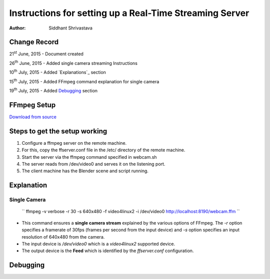 ==========================================================================
Instructions for setting up a Real-Time Streaming Server
==========================================================================

:Author: Siddhant Shrivastava

Change Record
=============

21\ :sup:`st`\  June, 2015 - Document created

26\ :sup:`th`\  June, 2015 - Added single camera streaming Instructions

10\ :sup:`th`\  July, 2015 - Added `Explanations`_ section

15\ :sup:`th`\  July, 2015 - Added FFmpeg command explanation for single camera

19\ :sup:`th`\  July, 2015 - Added `Debugging`_ section


FFmpeg Setup
=================

`Download from source <http://ffmpeg.org/download.html>`_

Steps to get the setup working
================================

1. Configure a ffmpeg server on the remote machine.

2. For this, copy the ffserver.conf file
   in the /etc/ directory of the remote machine.

3. Start the server via the ffmpeg command specified in webcam.sh

4. The server reads from /dev/video0 and serves it on the listening port.

5. The client machine has the Blender scene and script running.

Explanation
=============

Single Camera
-------

    ``  ffmpeg -v verbose -r 30 -s 640x480 -f video4linux2 -i /dev/video0 http://localhost:8190/webcam.ffm ``

- This command ensures a **single camera stream** explained by the various options of FFmpeg. The `-r` option specifies a framerate of 30fps (frames per second from the input device) and `-s` option specifies an input resolution of 640x480 from the camera.
- The input device is `/dev/video0` which is a `video4linux2` supported device.
- The output device is the **Feed** which is identified by the `ffserver.conf` configuration.


Debugging
=============
